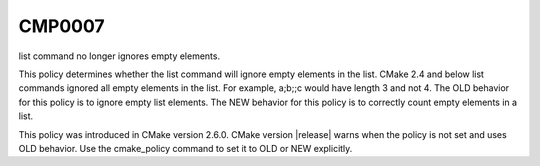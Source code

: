 CMP0007
-------

list command no longer ignores empty elements.

This policy determines whether the list command will ignore empty
elements in the list.  CMake 2.4 and below list commands ignored all
empty elements in the list.  For example, a;b;;c would have length 3
and not 4.  The OLD behavior for this policy is to ignore empty list
elements.  The NEW behavior for this policy is to correctly count
empty elements in a list.

This policy was introduced in CMake version 2.6.0.  CMake version
|release| warns when the policy is not set and uses OLD behavior.  Use
the cmake_policy command to set it to OLD or NEW explicitly.
